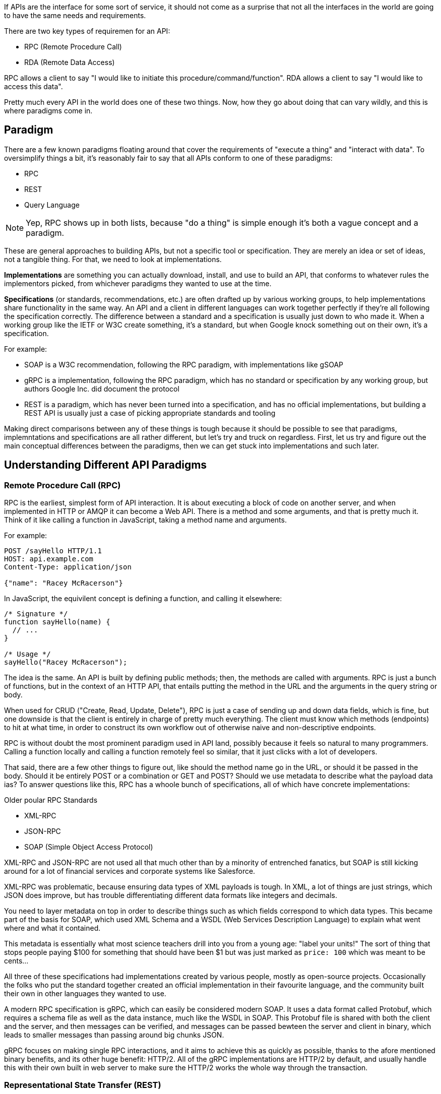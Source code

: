 If APIs are the interface for some sort of service, it should not come as a surprise that not all the interfaces in the world are going to have the same needs and requirements.

There are two key types of requiremen for an API:

- RPC (Remote Procedure Call)
- RDA (Remote Data Access)

RPC allows a client to say "I would like to initiate this procedure/command/function".
RDA allows a client to say "I would like to access this data".

Pretty much every API in the world does one of these two things. Now, how they go about doing that can vary wildly, and this is where paradigms come in.

== Paradigm

There are a few known paradigms floating around that cover the requirements of "execute a thing" and "interact with data". To oversimplify things a bit, it’s reasonably fair to say that all APIs conform to one of these paradigms:

- RPC
- REST
- Query Language

NOTE: Yep, RPC shows up in both lists, because "do a thing" is simple enough it's both a vague concept and a paradigm.

These are general approaches to building APIs, but not a specific tool or specification. They are merely an idea or set of ideas, not a tangible thing. For that, we need to look at implementations.

*Implementations* are something you can actually download, install, and use to build an API, that conforms to whatever rules the implementors picked, from whichever paradigms they wanted to use at the time.

*Specifications* (or standards, recommendations, etc.) are often drafted up by various working groups, to help implementations share functionality in the same way. An API and a client in different languages can work together perfectly if they’re all following the specification correctly. The difference between a standard and a specification is usually just down to who made it. When a working group like the IETF or W3C create something, it's a standard, but when Google knock something out on their own, it's a specification.

For example:

- SOAP is a W3C recommendation, following the RPC paradigm, with implementations like gSOAP
- gRPC is a implementation, following the RPC paradigm, which has no standard or specification by any working group, but authors Google Inc. did document the protocol
- REST is a paradigm, which has never been turned into a specification, and has no official implementations, but building a REST API is usually just a case of picking appropriate standards and tooling

Making direct comparisons between any of these things is tough because it should be possible to see that paradigms, implemntations and specifications are all rather different, but let's try and truck on regardless. First, let us try and figure out the main conceptual differences between the paradigms, then we can get stuck into implementations and such later.

== Understanding Different API Paradigms

=== Remote Procedure Call (RPC)

RPC is the earliest, simplest form of API interaction. It is about executing a block of code on another server, and when implemented in HTTP or AMQP it can become a Web API. There is a method and some arguments, and that is pretty much it. Think of it like calling a function in JavaScript, taking a method name and arguments.

For example:

----
POST /sayHello HTTP/1.1
HOST: api.example.com
Content-Type: application/json

{"name": "Racey McRacerson"}
----

In JavaScript, the equivilent concept is defining a function, and calling it elsewhere:

----
/* Signature */
function sayHello(name) {
  // ...
}

/* Usage */
sayHello("Racey McRacerson");
----

The idea is the same. An API is built by defining public methods; then, the methods are called with arguments. RPC is just a bunch of functions, but in the context of an HTTP API, that entails putting the method in the URL and the arguments in the query string or body.

When used for CRUD ("Create, Read, Update, Delete"), RPC is just a case of sending up and down data fields, which is fine, but one downside is that the client is entirely in charge of pretty much everything. The client must know which methods (endpoints) to hit at what time, in order to construct its own workflow out of otherwise naive and non-descriptive endpoints.

RPC is without doubt the most prominent paradigm used in API land, possibly because it feels so natural to many programmers. Calling a function locally and calling a function remotely feel so similar, that it just clicks with a lot of developers.

That said, there are a few other things to figure out, like should the method name go in the URL, or should it be passed in the body. Should it be entirely POST or a combination or GET and POST? Should we use metadata to describe what the payload data ias? To answer questions like this, RPC has a whoole bunch of specifications, all of which have concrete implementations:

.Older poular RPC Standards
- XML-RPC
- JSON-RPC
- SOAP (Simple Object Access Protocol)

XML-RPC and JSON-RPC are not used all that much other than by a minority of entrenched fanatics, but SOAP is still kicking around for a lot of financial services and corporate systems like Salesforce.

XML-RPC was problematic, because ensuring data types of XML payloads is tough. In XML, a lot of things are just strings, which JSON does improve, but has trouble differentiating different data formats like integers and decimals.

You need to layer metadata on top in order to describe things such as which fields correspond to which data types. This became part of the basis for SOAP, which used XML Schema and a WSDL (Web Services Description Language) to explain what went where and what it contained.

This metadata is essentially what most science teachers drill into you from a young age: "label your units!" The sort of thing that stops people paying $100 for something that should have been $1 but was just marked as `price: 100` which was meant to be cents...

All three of these specifications had implementations created by various people, mostly as open-source projects. Occasionally the folks who put the standard together created an official implementation in their favourite language, and the community built their own in other languages they wanted to use.

A modern RPC specification is gRPC, which can easily be considered modern SOAP. It uses a data format called Protobuf, which requires a schema file as well as the data instance, much like the WSDL in SOAP. This Protobuf file is shared with both the client and the server, and then messages can be verified, and messages can be passed bewteen the server and client in binary, which leads to smaller messages than passing around big chunks JSON.

gRPC focuses on making single RPC interactions, and it aims to achieve this as quickly as possible, thanks to the afore mentioned binary benefits, and its other huge benefit: HTTP/2. All of the gRPC implementations are HTTP/2 by default, and usually handle this with their own built in web server to make sure the HTTP/2 works the whole way through the transaction.

=== Representational State Transfer (REST)

REST is a network paradigm described by Roy Fielding in a dissertation in 2000. REST is all about a client-server relationship, where server-side data are made available through representations of data in simple formats. This format is usually JSON or XML but could be anything (including Protobuf).

These representations portray data from various sources as simple "resources", or "collections" of resources, which are then potentially modifiable with actions and relationships being made discoverable via a concept known as hypermedia controls (HATEOAS).

Hypermedia controls are fundamental to REST, and is merely the concept of providing "next available actions", which could be related data, or more often it's actions available for that resource in its current state, like having a "pay" option for an invoice that has not yet been paid.

These actions are just links, but the idea is the client knows that an invoice is payable by the presence of a "pay" link, and if that link is not there it should not show that option to the end user.

{
  "data"": {
    "type": "invoice",
    "id": "093b941d",
    "attributes": {
      "created_at": "2017–06–15 12:31:01Z",
      "sent_at": "2017–06–15 12:34:29Z",
      "paid_at": "2017–06–16 09:05:00Z",
      "status": "published"
    }
  },
  "links": {
    "pay": "https://api.acme.com/invoices/093b941d/payment_attempts"
  }
}

This is quite different to RPC. Imagine the two approaches were humans answering the phones for a doctors office:

*Client:* Hi, I would like to speak to Dr Watson, is he there?

*RPC:* No. *click*

_Client calls back_

*Client:* I found his calendar and luckily I know how to interact with the Google Calander API. I have checked his availability, and it looks like he is off for the day. I would like to visit another doctor, and it looks like Dr Jones is available at 3pm, can I see her then?

*RPC:* Yes

The burden of knowing what to do is entirely on the client, and this can lead to "fat clients" (i.e: the client contains a lot of business logic). It needs to know all the data, come to the appropriate conclusion itself, then has to figure out what to do next.

REST however presents you with the next available options:

*Client:* Hi, I would like to speak to Dr Watson, is he there?

*REST:* Doctor Watson is not currently in the office, he’ll be back tomorrow, but you have a few options. If it’s not urgent you could leave a message and I’ll get it to him tomorrow, or I can book you with another doctor, would you like to hear who is available today?

*Client:* Yes, please let me know who is there!

*REST:* Doctors Smith and Jones, here are links to their profiles.

*Client:* Ok, Doctor Jones looks like my sort of Doctor, I would like to see them, let’s make that appointment.

*REST:* Appointment created, here’s a link to the appointment details.

REST provided all of the relevant information with the response, and the client was able to pick through the options to resolve the situation.

None of this is magic, no client is going to know exactly what to do without being trained, but the client of a REST API can be told to follow the `"alternative_doctors": "https://api.example.com/available_doctors?available_at=2017-01-01 03:00:00 GMT"`` link. That is far less of a burden on the client than expecting it to check the calendar itself, seek for availability, etc.

This centralization of state into the server has benefits for systems with multiple different clients who offer similar workflows. Instead of distributing all the logic, checking data fields, showing lists of "Actions", etc. around various clients — who might come to different conclusions — REST keeps it all in one place.

This book wil get more in depth on hypermedia controls later. There are a few other important things to understand about REST APIs first:

- REST must be stateless: not persisting sessions between requests
- Responses should declare cacheablility: helps your API scale if clients respect the rules
- REST focuses on uniformity: if you’re using HTTP you should utilize HTTP features whenever possible, instead of inventing conventions

These constraints of REST when applied to HTTP APIs can help the API last for decades, which is a whole lot more complex without these concepts.

REST does not require the use of schema metadata (like WSDL or similar), but does allow it. In fact REST has no opinions either way: it does not explicitly demand it, nor disallow it. the metadata is something many API developers hated about SOAP, and these days it is once again all the rage in gRPC and GraphQL, but REST has a few type systems available for optional use, the main one these days being: JSON Schema.

JSON Schema is inspired by XML Schema — but not functionally identical — and is one of the most important things to happen to HTTP APIs in years, and will be discussed a lot throughout the book.

Unfortunately, REST become a marketing buzzword for most of 2006–2014. It became a metric of quality that developers would aspire to, fail to understand, then label as REST anyway. Most systems saying they are REST are little more than RPC with HTTP verbs and pretty URLs. As such, you might not get cacheability provided, it might have a bunch of wacky conventions, and there might not be any links for you to use to discover next available actions. These APIs are jokingly called REST__ish__ by people aware of the difference.

Whilst REST is actually a series of layers of abstraction on top of RPC, it is primarily an RDA. You are interacting with resources, creating things and modifying things, so instead of "sending an email" you would "create an email" with all the information it needs and it would send once it is created. Or you would create an "send email attempt" resource. Basically instead of executing a thing, you are manipulating domain models into doing what you want, and the next available actions are provided to continue making other manipulations later. These next available actions can be entirely ignored, and clients can work with it in a standard RPC-style approach, but that is usually not a fantastic idea.

A huge source of confusion for people with REST is that they do not understand "all the extra faffing about", such as hypermedia controls and HTTP caching. They do not see the point, and many consider RPC to be the almighty. To them, it is all about executing the remote code as fast possible, but REST (which can still absolutely be performant) focuses far more on longevity and reduced client-coupling.

REST can theoretically work in any transportation protocol that provides it the ability to fulfill the constraints, but no transportation protocol other than HTTP has the functionality. To fit REST into AMQP you would need to define hypermedia controls somehow (potentially an array of messages you could call next), a standard for declaring cacheability of the AMQP messages, etc., and create a lot of tooling that does not exist. As such it is generally implemented only in HTTP.

REST has no specification which is what leads to some of this confusion, nor does it have concrete implementations. That said, there are two large popular specifications which provide a whole lot of standardization for various aspects of REST APIs that chose to use them:

- JSON:API
- OData

If the API advertises itself as using one of these, you will be able to find a whole bunch of tooling that will work out of the box with this API, meaning you can get going quicker. Otherwise you will have to go at it yourself with a common HTTP client, which is fine with a little bit of elbow grease.

This book will look more at these two formats and others, as they are hugely important for avoiding bike shedding over the implementation of trivial features and already solved problems.

=== Query Language

TODO Examples of FIQL SPARQL

None of the previous attempts to create query languages have really made it into the mainstream, with their usage (to my knowledge) being restricted to academic purposes, like TODO Alex help.

That all changed in 2015, at which point GraphQL started popping up in more and more places. GraphQL is a specification relesed by Facebook, which has a few official and community open-source implementations. The paradigms it uses are basically RPC, with a default procedure providing a sort of query language, that feels like a combination of SQL and JSON:API — if either are something you are familiar with.

The client is required to ask for specific resources, and beyond that the client must also list the specific fields they are interested in receiving back. The GraphQL API will then return only those fields in the response.

TODO get image from https://blog.apisyouwonthate.com/understanding-rpc-rest-and-graphql-2f959aadebe7
GraphQL Request (left) and the corresponding response (right)

Any sort of RPC action which is intended to cause modifications is done with a "Mutation". SO to handle creates, updates, deletes, etc. you would create a mutation.

TODO copy image
Definition of a mutation (top left), the mutation request (bottom left), and the response (right).

GraphQL has many fantastic features and benefits, which are all bundled in one package, with a nice marketing site. If you are trying to learn how to make calls to a GraphQL API, the http://graphql.org/learn/[Learn GraphQL] documentation will help, and their site has a bunch of other resources.

Seeing as GraphQL was built by Facebook, who had previously built a REST__ish__ API, they’re familiar with various REST/HTTP API concepts. Many of those existing concepts were used as inspiration for GraphQL functionality, or carbon copied straight into GraphQL. Sadly a few of the most powerful REST concepts were completely ignored.

The backstory to GraphQL, is an interesting one. Facebook has experimented with various different approaches to sharing all their data between apps over the years; remember FQL? Executing SQL-like syntax over a GET endpoint was a bit odd.

----
GET /fql?q=SELECT uid2 FROM friend WHERE uid1=me()&access_token=abc123
----

Facebook got a bit fed up with having a RESTish approach to get data, and then having the FQL approach for more targeted queries as well, as they both require different code. As such, GraphQL was created as a middle-ground between "endpoint-based APIs" (a term they use to group REST, RESTish, and some RPC APIs) and FQL, the latter being an approach most API developers would never consider - or want.

In the end, they developed this RPC-style query language system, to ignore most of the transportation layer, meaning they had full control over the concepts. Endpoints are gone, resources declaring their own cacheability is gone, the concept of the uniform interface (as REST defines it) is obliterated, which has the supposed benefit of making GraphQL so incredibly simple it could fit into AMQP or any other transportation protocol.

The main selling point of GraphQL is that it defaults to providing the very smallest response from an API, as you are requesting only the specific bits of data that you want, which minimizes the Content Download portion of the HTTP request.

It also reduces the number of HTTP requests necessary to retrieve data for multiple resources, known as the "HTTP N+1 Problem" that has been a problem for API developers through the lifetime of HTTP/1.1, but thankfully was solved quite nicely in HTTP/2.

== I'm Lost!

Yep, fair comment. This has been a whirlwind tour of a whole bunch of different paradigms and implementations, and we briefly touched on a few topics which we will circle back to later. Come back to this chapter at the end of the book and you'll be nodding and ahhhing. This had to be done first, but if we delved into every topic completely the whole book would have just been this one massive chapter!


== PICKING

TODO This should probably go at the end of the book?

During my time at WeWork it became important for folks to figure out which paradigm they should use for a specific API being planned. Initially the plan was to create a diagram purely point folks to the appropriate paradigm, but that gets really open-ended. For example, you might want to ask if having a type-system is important for the messages, but some implementations and standards from all three mentioned paradigms use types, and some do not.

Making the decision between paradigms alone was so vague it was useless, and trying to consider all implementations just sounded awful (XML-RPC, JSON-RPC, SOAP, SPARQL, FIQL, Micro, … 😴).

Instead we went with gRPC, REST, and GraphQL.
A quick guide to picking an approach for your next API, in the form of a decision flow diagram.

Wait, what is that "context boundary" thing all about?! Basically, it’s the idea that whenever a the line is crossed between any imaginary boundary, a few more layers of abstraction should be used to help with the longevity of the system. REST provides those layers of abstraction, and GraphQL provides a few too.

That boundary could be as simple as another team/department/company, or a group of systems that just shouldn’t know about each other. Things within the context can treat their own APIs like "private classes" in programming languages, they can change whenever they want, spin up and down, delete, evolve, change, who cares. When going to another context… probably use things like REST (with Hypermedia and JSON Schema) to help those clients last longer without needing developer involvement for most change.

This bounded context bit is really the crux of a lot of the deciding between when to use gRPC, and when to use something else. Internally you can do whatever you want, but when there’s a chance that the developers involved in clients and servers not in close communication (when they have other priorities in the sprint, are on a work retreat, or literally don’t know each other or have any way to communicate), these layers of abstraction become a lot more useful.

Pushing client-side validation to JSON Schema, for instance, is a layer of abstraction that REST allows (and you could totally do in your own RPC APIs if not using gRPC).

Another example would be pushing workflows and resource state to the API instead of having your RPC clients have to try and figure it out by looking at random properties.

The when here is important, because should every API be REST or RESTish? Hell no! But REST is very important for more use-cases than folks seem to think these days.

GraphQL fits in here when the more important parts of REST are not relevant, and the shape of clients is super different from each other. We’ve not been recommending it actively at WeWork, and one of the two teams using it has ditched the thing, but I do expect to see it pop up after making this diagram part of our API design guide.
Implementations

gRPC and GraphQL have officially approved implementations for a wide array of languages, so use those as a starting point.

    gRPC
    GraphQL

For those of you not working at WeWork (we’re hiring, get in touch!), there is a bunch of REST tooling floating around that’s not awful.

    API Platform
    Apigility
    Flask-Potion
    Fusio
    Go has a bunch of frameworks
    Silkapp
    VertX
    jsonapi-rb

It certainly would be lovely if there was a go-to REST implementation, like gRPC + HTTP URLs + with JSON Schema for client+server-side validation and discovery through HATEOAS… that’d be dope.